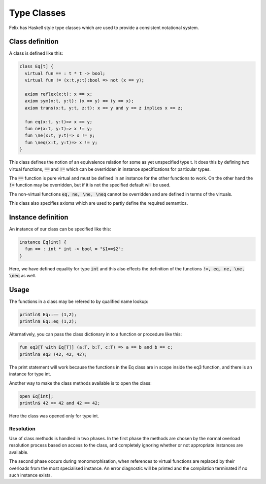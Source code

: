 Type Classes
============

Felix has Haskell style type classes which are used to provide
a consistent notational system.

Class definition
----------------

A class is defined like this:

.. code-block:: felix

  class Eq[t] {
    virtual fun == : t * t -> bool;
    virtual fun != (x:t,y:t):bool => not (x == y);

    axiom reflex(x:t): x == x;
    axiom sym(x:t, y:t): (x == y) == (y == x);
    axiom trans(x:t, y:t, z:t): x == y and y == z implies x == z;

    fun eq(x:t, y:t)=> x == y;
    fun ne(x:t, y:t)=> x != y;
    fun \ne(x:t, y:t)=> x != y;
    fun \neq(x:t, y:t)=> x != y;
  }

This class defines the notion of an equivalence relation for some
as yet unspecified type t. It does this by defining two virtual
functions, :code:`==` and :code:`!=` which can be overridden 
in instance specifications for particular types.

The :code:`==` function is pure virtual and must be defined
in an instance for the other functions to work. On the other
hand the :code:`!=` function may be overridden, but if it is
not the specified default will be used.

The non-virtual functions :code:`eq, ne, \ne, \neq` cannot be overridden
and are defined in terms of the virtuals.

This class also specifies axioms which are used to partly define
the required semantics.

Instance definition
-------------------

An instance of our class can be specified like this:

.. code-block:: felix

  instance Eq[int] {
    fun == : int * int -> bool = "$1==$2";
  }

Here, we have defined equality for type :code:`int` and this
also effects the definition of the functions :code:`!=, eq, ne, \ne, \neq`
as well.

Usage
-----

The functions in a class may be refered to by qualified name lookup:

.. code-block:: felix

  println$ Eq::== (1,2);
  println$ Eq::eq (1,2);

Alternatively, you can pass the class dictionary in to a function
or procedure like this:

.. code-block:: felix

  fun eq3[T with Eq[T]] (a:T, b:T, c:T) => a == b and b == c;
  println$ eq3 (42, 42, 42);

The print statement will work because the functions in 
the Eq class are in scope inside the eq3 function,
and there is an instance for type int.

Another way to make the class methods available is to
open the class:

.. code-block:: felix

  open Eq[int];
  println$ 42 == 42 and 42 == 42;

Here the class was opened only for type int.

Resolution
~~~~~~~~~~

Use of class methods is handled in two phases. In the first
phase the methods are chosen by the normal overload
resolution process based on access to the class,
and completely ignoring whether or not appropriate
instances are available.

The second phase occurs during monomorphisation, when
references to virtual functions are replaced by their
overloads from the most specialised instance.
An error diagnostic will be printed and the compilation
terminated if no such instance exists.


